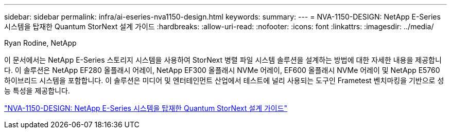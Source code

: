 ---
sidebar: sidebar 
permalink: infra/ai-eseries-nva1150-design.html 
keywords:  
summary:  
---
= NVA-1150-DESIGN: NetApp E-Series 시스템을 탑재한 Quantum StorNext 설계 가이드
:hardbreaks:
:allow-uri-read: 
:nofooter: 
:icons: font
:linkattrs: 
:imagesdir: ../media/


Ryan Rodine, NetApp

[role="lead"]
이 문서에서는 NetApp E-Series 스토리지 시스템을 사용하여 StorNext 병렬 파일 시스템 솔루션을 설계하는 방법에 대한 자세한 내용을 제공합니다.  이 솔루션은 NetApp EF280 올플래시 어레이, NetApp EF300 올플래시 NVMe 어레이, EF600 올플래시 NVMe 어레이 및 NetApp E5760 하이브리드 시스템을 포함합니다.  이 솔루션은 미디어 및 엔터테인먼트 산업에서 테스트에 널리 사용되는 도구인 Frametest 벤치마킹을 기반으로 성능 특성을 제공합니다.

link:https://www.netapp.com/pdf.html?item=/media/19426-nva-1150-design.pdf["NVA-1150-DESIGN: NetApp E-Series 시스템을 탑재한 Quantum StorNext 설계 가이드"^]
